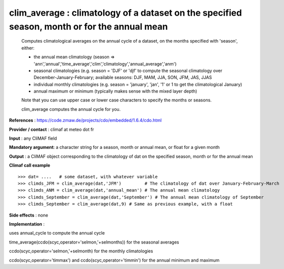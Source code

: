 clim_average : climatology of a dataset on the specified season, month or for the annual mean
------------------------------------------------------------------------------------------------

    Computes climatological averages on the annual cycle of a dataset, on the months 
    specified with 'season', either:

    - the annual mean climatology (season => 'ann','annual','time_average','clim','climatology','annual_average','anm')

    - seasonal climatologies (e.g. season = 'DJF' or 'djf' to compute the seasonal climatology 
      over December-January-February; available seasons: DJF, MAM, JJA, SON, JFM, JAS, JJAS

    - individual monthly climatologies (e.g. season = 'january', 'jan', '1' or 1 to get 
      the climatological January)

    - annual maximum or minimum (typically makes sense with the mixed layer depth)

    Note that you can use upper case or lower case characters to specify the months or seasons.
    
    clim_average computes the annual cycle for you.


**References** : https://code.zmaw.de/projects/cdo/embedded/1.6.4/cdo.html

**Provider / contact** : climaf at meteo dot fr

**Input** : any CliMAF field

**Mandatory argument**: a character string for a season, month or annual mean, or float for a given month

**Output** : a CliMAF object corresponding to the climatology of dat on the specified season, month or for the annual mean

**Climaf call example** ::
 
  >>> dat= ....   # some dataset, with whatever variable
  >>> climds_JFM = clim_average(dat,'JFM')         # The climatology of dat over January-February-March
  >>> climds_ANM = clim_average(dat,'annual_mean') # The annual mean climatology
  >>> climds_September = clim_average(dat,'September') # The annual mean climatology of September
  >>> climds_September = clim_average(dat,9) # Same as previous example, with a float

**Side effects** : none

**Implementation** :

uses annual_cycle to compute the annual cycle

time_average(ccdo(scyc,operator='selmon,'+selmonths)) for the seasonal averages

ccdo(scyc,operator='selmon,'+selmonth) for the monthly climatologies

ccdo(scyc,operator='timmax') and ccdo(scyc,operator='timmin') for the annual minimum and maximum

